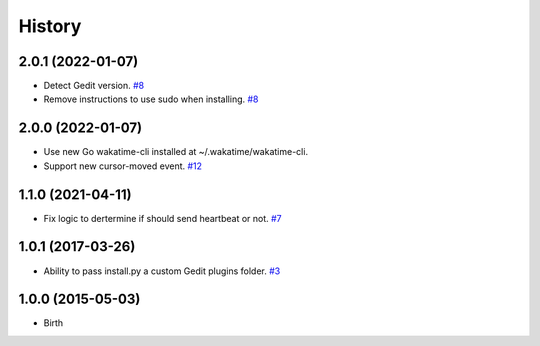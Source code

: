 History
-------


2.0.1 (2022-01-07)
++++++++++++++++++

- Detect Gedit version.
  `#8 <https://github.com/wakatime/gedit-wakatime/issues/8>`_
- Remove instructions to use sudo when installing.
  `#8 <https://github.com/wakatime/gedit-wakatime/issues/8>`_


2.0.0 (2022-01-07)
++++++++++++++++++

- Use new Go wakatime-cli installed at ~/.wakatime/wakatime-cli.
- Support new cursor-moved event.
  `#12 <https://github.com/wakatime/gedit-wakatime/pull/12>`_


1.1.0 (2021-04-11)
++++++++++++++++++

- Fix logic to dertermine if should send heartbeat or not.
  `#7 <https://github.com/wakatime/gedit-wakatime/pull/7>`_


1.0.1 (2017-03-26)
++++++++++++++++++

- Ability to pass install.py a custom Gedit plugins folder.
  `#3 <https://github.com/wakatime/gedit-wakatime/issues/3>`_


1.0.0 (2015-05-03)
++++++++++++++++++

- Birth

